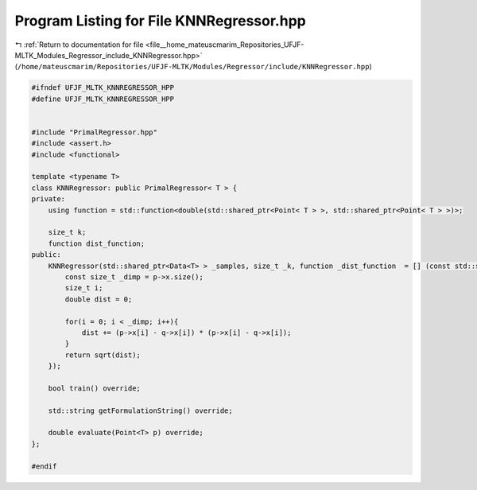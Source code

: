 
.. _program_listing_file__home_mateuscmarim_Repositories_UFJF-MLTK_Modules_Regressor_include_KNNRegressor.hpp:

Program Listing for File KNNRegressor.hpp
=========================================

|exhale_lsh| :ref:`Return to documentation for file <file__home_mateuscmarim_Repositories_UFJF-MLTK_Modules_Regressor_include_KNNRegressor.hpp>` (``/home/mateuscmarim/Repositories/UFJF-MLTK/Modules/Regressor/include/KNNRegressor.hpp``)

.. |exhale_lsh| unicode:: U+021B0 .. UPWARDS ARROW WITH TIP LEFTWARDS

.. code-block:: cpp

   #ifndef UFJF_MLTK_KNNREGRESSOR_HPP
   #define UFJF_MLTK_KNNREGRESSOR_HPP
   
   
   #include "PrimalRegressor.hpp"
   #include <assert.h>
   #include <functional>
   
   template <typename T>
   class KNNRegressor: public PrimalRegressor< T > {
   private:
       using function = std::function<double(std::shared_ptr<Point< T > >, std::shared_ptr<Point< T > >)>;
   
       size_t k;
       function dist_function;
   public:
       KNNRegressor(std::shared_ptr<Data<T> > _samples, size_t _k, function _dist_function  = [] (const std::shared_ptr<Point< T > > p, const std::shared_ptr<Point< T > > q){
           const size_t _dimp = p->x.size();
           size_t i;
           double dist = 0;
   
           for(i = 0; i < _dimp; i++){
               dist += (p->x[i] - q->x[i]) * (p->x[i] - q->x[i]);
           }
           return sqrt(dist);
       });
   
       bool train() override;
   
       std::string getFormulationString() override;
   
       double evaluate(Point<T> p) override;
   };
   
   #endif
